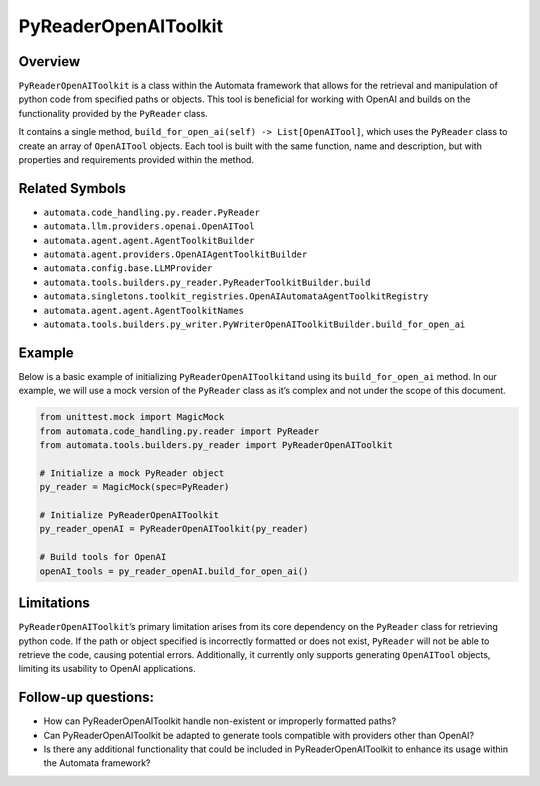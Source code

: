 PyReaderOpenAIToolkit
=====================

Overview
--------

``PyReaderOpenAIToolkit`` is a class within the Automata framework that
allows for the retrieval and manipulation of python code from specified
paths or objects. This tool is beneficial for working with OpenAI and
builds on the functionality provided by the ``PyReader`` class.

It contains a single method,
``build_for_open_ai(self) -> List[OpenAITool]``, which uses the
``PyReader`` class to create an array of ``OpenAITool`` objects. Each
tool is built with the same function, name and description, but with
properties and requirements provided within the method.

Related Symbols
---------------

-  ``automata.code_handling.py.reader.PyReader``
-  ``automata.llm.providers.openai.OpenAITool``
-  ``automata.agent.agent.AgentToolkitBuilder``
-  ``automata.agent.providers.OpenAIAgentToolkitBuilder``
-  ``automata.config.base.LLMProvider``
-  ``automata.tools.builders.py_reader.PyReaderToolkitBuilder.build``
-  ``automata.singletons.toolkit_registries.OpenAIAutomataAgentToolkitRegistry``
-  ``automata.agent.agent.AgentToolkitNames``
-  ``automata.tools.builders.py_writer.PyWriterOpenAIToolkitBuilder.build_for_open_ai``

Example
-------

Below is a basic example of initializing ``PyReaderOpenAIToolkit``\ and
using its ``build_for_open_ai`` method. In our example, we will use a
mock version of the ``PyReader`` class as it’s complex and not under the
scope of this document.

.. code:: python

   from unittest.mock import MagicMock
   from automata.code_handling.py.reader import PyReader
   from automata.tools.builders.py_reader import PyReaderOpenAIToolkit

   # Initialize a mock PyReader object
   py_reader = MagicMock(spec=PyReader)

   # Initialize PyReaderOpenAIToolkit
   py_reader_openAI = PyReaderOpenAIToolkit(py_reader)

   # Build tools for OpenAI
   openAI_tools = py_reader_openAI.build_for_open_ai()

Limitations
-----------

``PyReaderOpenAIToolkit``\ ’s primary limitation arises from its core
dependency on the ``PyReader`` class for retrieving python code. If the
path or object specified is incorrectly formatted or does not exist,
``PyReader`` will not be able to retrieve the code, causing potential
errors. Additionally, it currently only supports generating
``OpenAITool`` objects, limiting its usability to OpenAI applications.

Follow-up questions:
--------------------

-  How can PyReaderOpenAIToolkit handle non-existent or improperly
   formatted paths?
-  Can PyReaderOpenAIToolkit be adapted to generate tools compatible
   with providers other than OpenAI?
-  Is there any additional functionality that could be included in
   PyReaderOpenAIToolkit to enhance its usage within the Automata
   framework?
